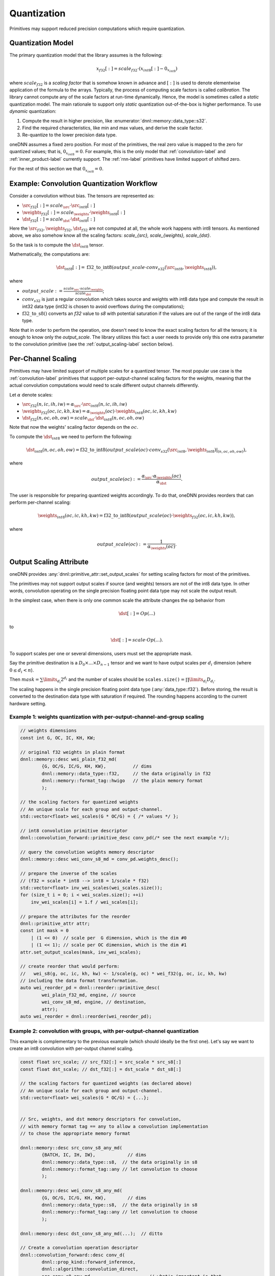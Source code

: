 ..
  Copyright 2019-2020 Intel Corporation

.. default-domain:: cpp

.. _attributes-quantization-label:

Quantization
------------

Primitives may support reduced precision computations which require
quantization.

Quantization Model
++++++++++++++++++

The primary quantization model that the library assumes is the following:

.. math::

    x_{f32}[:] = scale_{f32} \cdot (x_{int8}[:] - 0_{x_{int8}})

where :math:`scale_{f32}` is a *scaling factor* that is somehow known in
advance and :math:`[:]` is used to denote elementwise application of the
formula to the arrays. Typically, the process of computing scale factors is
called *calibration*. The library cannot compute any of the scale factors at
run-time dynamically.  Hence, the model is sometimes called a *static*
quantization model. The main rationale to support only *static* quantization
out-of-the-box is higher performance. To use *dynamic* quantization:

1. Compute the result in higher precision, like
   :enumerator:`dnnl::memory::data_type::s32`.
2. Find the required characteristics, like min and max values, and derive the
   scale factor.
3. Re-quantize to the lower precision data type.

oneDNN assumes a fixed zero position. For most of the primitives, the real
zero value is mapped to the zero for quantized values; that is,
:math:`0_{x_{int8}} = 0`. For example, this is the only model that
:ref:`convolution-label` and :ref:`inner_product-label` currently support.
The :ref:`rnn-label` primitives have limited support of shifted zero.

For the rest of this section we that :math:`0_{x_{int8}} = 0`.

Example: Convolution Quantization Workflow
++++++++++++++++++++++++++++++++++++++++++

Consider a convolution without bias. The tensors are represented as:

- :math:`\src_{f32}[:] = scale_{\src} \cdot \src_{int8}[:]`
- :math:`\weights_{f32}[:] = scale_{\weights} \cdot \weights_{int8}[:]`
- :math:`\dst_{f32}[:] = scale_{\dst} \cdot \dst_{int8}[:]`

Here the :math:`\src_{f32}, \weights_{f32}, \dst_{f32}` are not computed at
all, the whole work happens with int8 tensors.  As mentioned above, we also
somehow know all the scaling factors: `scale_{\src}, scale_{\weights},
scale_{\dst}`.

So the task is to compute the :math:`\dst_{int8}` tensor.

Mathematically, the computations are:

.. math::

   \dst_{int8}[:] =
      \operatorname{f32\_to\_int8}(
         output\_scale \cdot
         conv_{s32}(\src_{int8}, \weights_{int8})
      ),

where

- :math:`output\_scale := \frac{scale_{\src} \cdot scale_{\weights}}{scale_{\dst}}`;

- :math:`conv_{s32}` is just a regular convolution which takes source and
  weights with int8 data type and compute the result in int32 data type (int32
  is chosen to avoid overflows during the computations);

- :math:`\operatorname{f32\_to\_s8}()` converts an `f32` value to `s8` with
  potential saturation if the values are out of the range of the int8 data
  type.

Note that in order to perform the operation, one doesn't need to know the
exact scaling factors for all the tensors; it is enough to know only the
`output\_scale`. The library utilizes this fact: a user needs to provide only
this one extra parameter to the convolution primitive (see the
:ref:`output_scaling-label` section below).

Per-Channel Scaling
+++++++++++++++++++

Primitives may have limited support of multiple scales for a quantized tensor.
The most popular use case is the :ref:`convolution-label` primitives that
support per-output-channel scaling factors for the weights, meaning that the
actual convolution computations would need to scale different output channels
differently.

Let :math:`\alpha` denote scales:

- :math:`\src_{f32}(n, ic, ih, iw) = \alpha_{\src} \cdot \src_{int8}(n, ic, ih, iw)`

- :math:`\weights_{f32}(oc, ic, kh, kw) = \alpha_{\weights}(oc) \cdot \weights_{int8}(oc, ic, kh, kw)`

- :math:`\dst_{f32}(n, oc, oh, ow) = scale_{\dst} \cdot \dst_{int8}(n, oc, oh, ow)`

Note that now the weights' scaling factor depends on the :math:`oc`.

To compute the :math:`\dst_{int8}` we need to perform the following:

.. math::

    \dst_{int8}(n, oc, oh, ow) =
        \operatorname{f32\_to\_int8}(
            output\_scale(oc) \cdot
            conv_{s32}(\src_{int8}, \weights_{int8})|_{(n, oc, oh, ow)}
        ),

where

.. math::

   output\_scale(oc) :=
    \frac{\alpha_{\src} \cdot \alpha_{\weights}(oc)}{\alpha_{\dst}}.

The user is responsible for preparing quantized weights accordingly. To do
that, oneDNN provides reorders that can perform per-channel scaling:

.. math::

    \weights_{int8}(oc, ic, kh, kw) =
        \operatorname{f32\_to\_int8}(
            output\_scale(oc) \cdot
            \weights_{f32}(oc, ic, kh, kw)
        ),

where

.. math::

   output\_scale(oc) := \frac{1}{\alpha_{\weights}(oc_{})}.

.. _output_scaling-label:

Output Scaling Attribute
++++++++++++++++++++++++

oneDNN provides :any:`dnnl::primitive_attr::set_output_scales` for setting
scaling factors for most of the primitives.

The primitives may not support output scales if source (and weights) tensors
are not of the int8 data type. In other words, convolution operating on the
single precision floating point data type may not scale the output result.

In the simplest case, when there is only one common scale the attribute
changes the op behavior from

.. math::
    \dst[:] = Op(...)

to

.. math::
    \dst[:] = scale \cdot Op(...).

To support scales per one or several dimensions, users must set the appropriate
mask.

Say the primitive destination is a :math:`D_0 \times ... \times D_{n-1}`
tensor and we want to have output scales per :math:`d_i` dimension (where
:math:`0 \le d_i < n`).

Then :math:`mask = \sum \limits_{d_i} 2^{d_i}` and the number of scales should be
:math:`\mathtt{scales.size()} = \prod \limits_{d_i} D_{d_i}`.

The scaling happens in the single precision floating point data type
(:any:`data_type::f32`). Before storing, the result is converted to the
destination data type with saturation if required. The rounding happens
according to the current hardware setting.

Example 1: weights quantization with per-output-channel-and-group scaling
^^^^^^^^^^^^^^^^^^^^^^^^^^^^^^^^^^^^^^^^^^^^^^^^^^^^^^^^^^^^^^^^^^^^^^^^^

.. code:: cpp

   // weights dimensions
   const int G, OC, IC, KH, KW;

   // original f32 weights in plain format
   dnnl::memory::desc wei_plain_f32_md(
           {G, OC/G, IC/G, KH, KW},          // dims
           dnnl::memory::data_type::f32,     // the data originally in f32
           dnnl::memory::format_tag::hwigo   // the plain memory format
           );

   // the scaling factors for quantized weights
   // An unique scale for each group and output-channel.
   std::vector<float> wei_scales(G * OC/G) = { /* values */ };

   // int8 convolution primitive descriptor
   dnnl::convolution_forward::primitive_desc conv_pd(/* see the next example */);

   // query the convolution weights memory descriptor
   dnnl::memory::desc wei_conv_s8_md = conv_pd.weights_desc();

   // prepare the inverse of the scales
   // (f32 = scale * int8 --> int8 = 1/scale * f32)
   std::vector<float> inv_wei_scales(wei_scales.size());
   for (size_t i = 0; i < wei_scales.size(); ++i)
       inv_wei_scales[i] = 1.f / wei_scales[i];

   // prepare the attributes for the reorder
   dnnl::primitive_attr attr;
   const int mask = 0
       | (1 << 0)  // scale per  G dimension, which is the dim #0
       | (1 << 1); // scale per OC dimension, which is the dim #1
   attr.set_output_scales(mask, inv_wei_scales);

   // create reorder that would perform:
   //   wei_s8(g, oc, ic, kh, kw) <- 1/scale(g, oc) * wei_f32(g, oc, ic, kh, kw)
   // including the data format transformation.
   auto wei_reorder_pd = dnnl::reorder::primitive_desc(
           wei_plain_f32_md, engine, // source
           wei_conv_s8_md, engine, // destination,
           attr);
   auto wei_reorder = dnnl::reorder(wei_reorder_pd);


Example 2: convolution with groups, with per-output-channel quantization
^^^^^^^^^^^^^^^^^^^^^^^^^^^^^^^^^^^^^^^^^^^^^^^^^^^^^^^^^^^^^^^^^^^^^^^^

This example is complementary to the previous example (which should ideally be
the first one). Let's say we want to create an int8 convolution with
per-output channel scaling.

.. code:: cpp

   const float src_scale; // src_f32[:] = src_scale * src_s8[:]
   const float dst_scale; // dst_f32[:] = dst_scale * dst_s8[:]

   // the scaling factors for quantized weights (as declared above)
   // An unique scale for each group and output-channel.
   std::vector<float> wei_scales(G * OC/G) = {...};


   // Src, weights, and dst memory descriptors for convolution,
   // with memory format tag == any to allow a convolution implementation
   // to chose the appropriate memory format

   dnnl::memory::desc src_conv_s8_any_md(
           {BATCH, IC, IH, IW},            // dims
           dnnl::memory::data_type::s8,  // the data originally in s8
           dnnl::memory::format_tag::any // let convolution to choose
           );

   dnnl::memory::desc wei_conv_s8_any_md(
           {G, OC/G, IC/G, KH, KW},        // dims
           dnnl::memory::data_type::s8,  // the data originally in s8
           dnnl::memory::format_tag::any // let convolution to choose
           );

   dnnl::memory::desc dst_conv_s8_any_md(...);  // ditto

   // Create a convolution operation descriptor
   dnnl::convolution_forward::desc conv_d(
           dnnl::prop_kind::forward_inference,
           dnnl::algorithm::convolution_direct,
           src_conv_s8_any_md,                     // what's important is that
           wei_conv_s8_any_md,                     // we specified that we want
           dst_conv_s8_any_md,                     // computations in s8
           strides, padding_l, padding_r,
           dnnl::padding_kind::zero
           );

   // prepare the attributes for the convolution
   dnnl::primitive_attr attr;
   const int mask = 0
       | (1 << 1); // scale per OC dimension, which is the dim #1 on dst tensor:
                   // (BATCH, OC, OH, OW)
                   //    0     1   2   3
   std::vector<float> conv_output_scales(G * OC/G);
   for (int g_oc = 0; G * OC/G; ++g_oc)
       conv_output_scales[g_oc] = src_scale * wei_scales(g_oc) / dst_scale;
   attr.set_output_scales(mask, conv_output_scales);

   // create a convolution primitive descriptor with the scaling factors
   auto conv_pd = dnnl::convolution_forward::primitive_desc(
           conv_d, // general (non-customized) operation descriptor
           attr,   // the attributes contain the output scaling
           engine);


Interplay of Output Scales with Post-ops
^^^^^^^^^^^^^^^^^^^^^^^^^^^^^^^^^^^^^^^^

In general, the :ref:`post_ops-label` are independent from the output scales.
The output scales are applied to the result first; then post-ops will take
effect.

That has an implication on the scaling factors passed to the library, however.
Consider the following example of a convolution with :math:`\tanh` post-op:

.. math::
    \dst_{s8}[:] =
        \frac{1}{scale_{\dst}}
        \cdot
        \tanh(
                scale_{\src}
                \cdot
                scale_{\weights}
                \cdot
                conv_{s32}(\src_{s8}, wei_{s8})
        )

- The convolution output scales are
  :math:`conv\_output\_scale = scale_{\src} \cdot scale_{\weights}`,
  i.e. there is no division by :math:`scale_{\dst}`.
- And the post-ops scale for :math:`\tanh` is set to
  :math:`scale\_tanh\_post\_op = \frac{1}{scale_{\dst}}`.

.. vim: ts=3 sw=3 et spell spelllang=en

